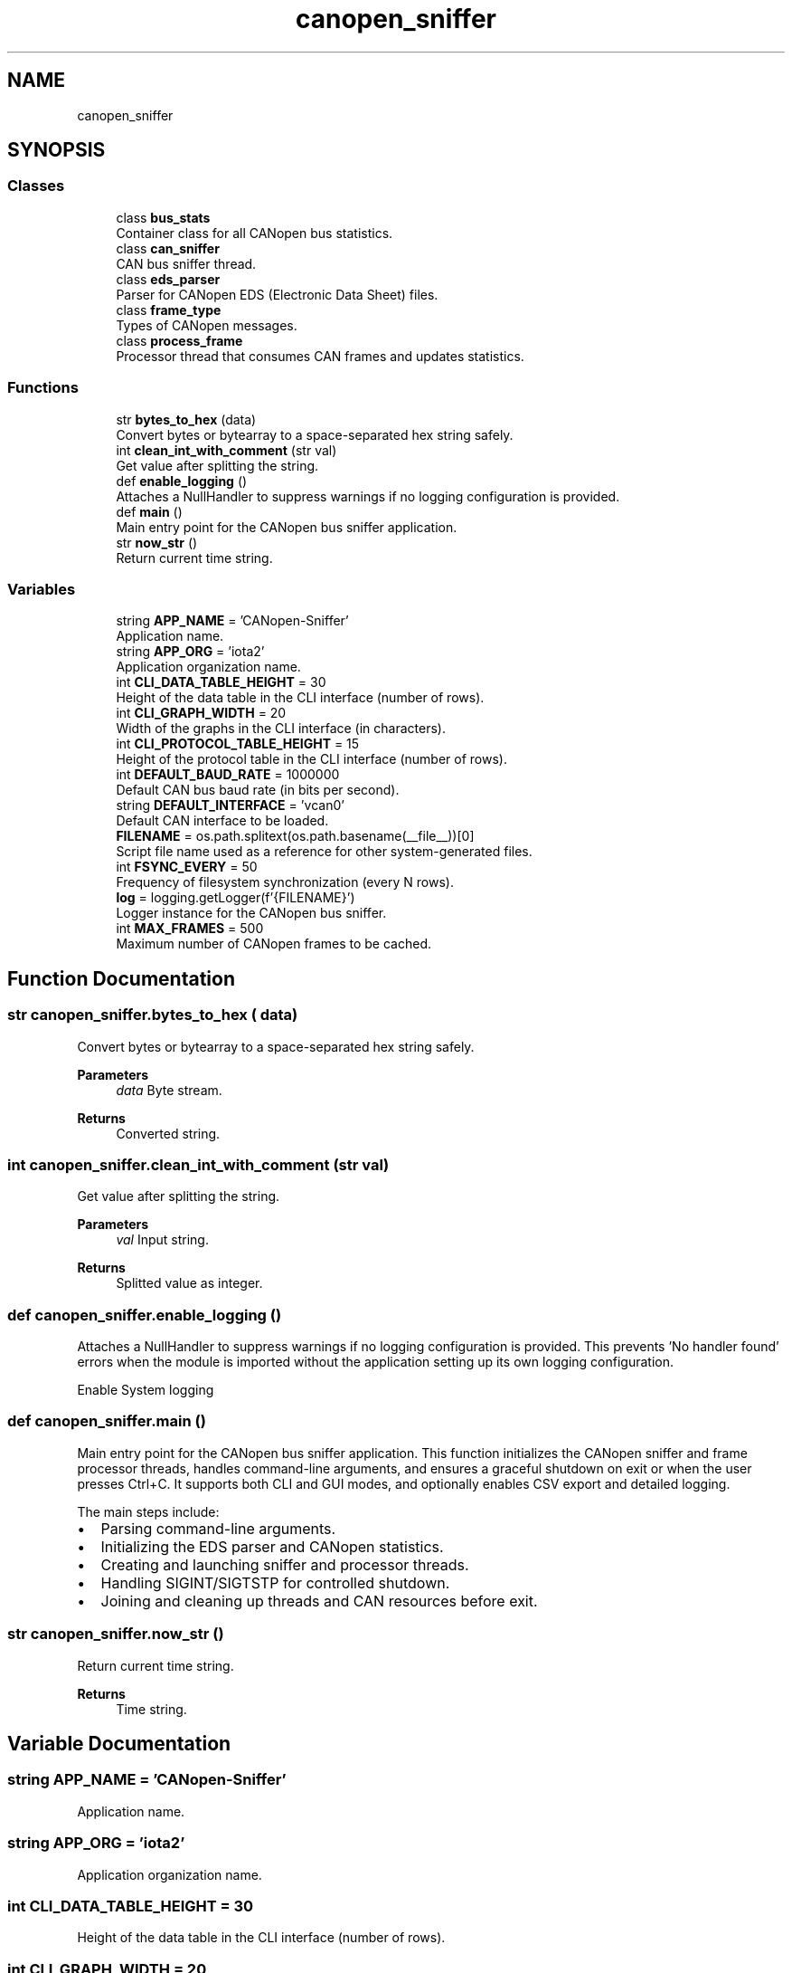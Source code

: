 .TH "canopen_sniffer" 3 "Sat Oct 18 2025" "CANopen-Sniffer" \" -*- nroff -*-
.ad l
.nh
.SH NAME
canopen_sniffer
.SH SYNOPSIS
.br
.PP
.SS "Classes"

.in +1c
.ti -1c
.RI "class \fBbus_stats\fP"
.br
.RI "Container class for all CANopen bus statistics\&. "
.ti -1c
.RI "class \fBcan_sniffer\fP"
.br
.RI "CAN bus sniffer thread\&. "
.ti -1c
.RI "class \fBeds_parser\fP"
.br
.RI "Parser for CANopen EDS (Electronic Data Sheet) files\&. "
.ti -1c
.RI "class \fBframe_type\fP"
.br
.RI "Types of CANopen messages\&. "
.ti -1c
.RI "class \fBprocess_frame\fP"
.br
.RI "Processor thread that consumes CAN frames and updates statistics\&. "
.in -1c
.SS "Functions"

.in +1c
.ti -1c
.RI "str \fBbytes_to_hex\fP (data)"
.br
.RI "Convert bytes or bytearray to a space-separated hex string safely\&. "
.ti -1c
.RI "int \fBclean_int_with_comment\fP (str val)"
.br
.RI "Get value after splitting the string\&. "
.ti -1c
.RI "def \fBenable_logging\fP ()"
.br
.RI "Attaches a NullHandler to suppress warnings if no logging configuration is provided\&. "
.ti -1c
.RI "def \fBmain\fP ()"
.br
.RI "Main entry point for the CANopen bus sniffer application\&. "
.ti -1c
.RI "str \fBnow_str\fP ()"
.br
.RI "Return current time string\&. "
.in -1c
.SS "Variables"

.in +1c
.ti -1c
.RI "string \fBAPP_NAME\fP = 'CANopen\-Sniffer'"
.br
.RI "Application name\&. "
.ti -1c
.RI "string \fBAPP_ORG\fP = 'iota2'"
.br
.RI "Application organization name\&. "
.ti -1c
.RI "int \fBCLI_DATA_TABLE_HEIGHT\fP = 30"
.br
.RI "Height of the data table in the CLI interface (number of rows)\&. "
.ti -1c
.RI "int \fBCLI_GRAPH_WIDTH\fP = 20"
.br
.RI "Width of the graphs in the CLI interface (in characters)\&. "
.ti -1c
.RI "int \fBCLI_PROTOCOL_TABLE_HEIGHT\fP = 15"
.br
.RI "Height of the protocol table in the CLI interface (number of rows)\&. "
.ti -1c
.RI "int \fBDEFAULT_BAUD_RATE\fP = 1000000"
.br
.RI "Default CAN bus baud rate (in bits per second)\&. "
.ti -1c
.RI "string \fBDEFAULT_INTERFACE\fP = 'vcan0'"
.br
.RI "Default CAN interface to be loaded\&. "
.ti -1c
.RI "\fBFILENAME\fP = os\&.path\&.splitext(os\&.path\&.basename(__file__))[0]"
.br
.RI "Script file name used as a reference for other system-generated files\&. "
.ti -1c
.RI "int \fBFSYNC_EVERY\fP = 50"
.br
.RI "Frequency of filesystem synchronization (every N rows)\&. "
.ti -1c
.RI "\fBlog\fP = logging\&.getLogger(f'{FILENAME}')"
.br
.RI "Logger instance for the CANopen bus sniffer\&. "
.ti -1c
.RI "int \fBMAX_FRAMES\fP = 500"
.br
.RI "Maximum number of CANopen frames to be cached\&. "
.in -1c
.SH "Function Documentation"
.PP 
.SS " str canopen_sniffer\&.bytes_to_hex ( data)"

.PP
Convert bytes or bytearray to a space-separated hex string safely\&. 
.PP
\fBParameters\fP
.RS 4
\fIdata\fP Byte stream\&. 
.RE
.PP
\fBReturns\fP
.RS 4
Converted string\&. 
.RE
.PP

.SS " int canopen_sniffer\&.clean_int_with_comment (str val)"

.PP
Get value after splitting the string\&. 
.PP
\fBParameters\fP
.RS 4
\fIval\fP Input string\&. 
.RE
.PP
\fBReturns\fP
.RS 4
Splitted value as integer\&. 
.RE
.PP

.SS "def canopen_sniffer\&.enable_logging ()"

.PP
Attaches a NullHandler to suppress warnings if no logging configuration is provided\&. This prevents 'No handler found' errors when the module is imported without the application setting up its own logging configuration\&.
.PP
Enable System logging 
.SS "def canopen_sniffer\&.main ()"

.PP
Main entry point for the CANopen bus sniffer application\&. This function initializes the CANopen sniffer and frame processor threads, handles command-line arguments, and ensures a graceful shutdown on exit or when the user presses Ctrl+C\&. It supports both CLI and GUI modes, and optionally enables CSV export and detailed logging\&.
.PP
The main steps include:
.IP "\(bu" 2
Parsing command-line arguments\&.
.IP "\(bu" 2
Initializing the EDS parser and CANopen statistics\&.
.IP "\(bu" 2
Creating and launching sniffer and processor threads\&.
.IP "\(bu" 2
Handling SIGINT/SIGTSTP for controlled shutdown\&.
.IP "\(bu" 2
Joining and cleaning up threads and CAN resources before exit\&. 
.PP

.SS " str canopen_sniffer\&.now_str ()"

.PP
Return current time string\&. 
.PP
\fBReturns\fP
.RS 4
Time string\&. 
.RE
.PP

.SH "Variable Documentation"
.PP 
.SS "string APP_NAME = 'CANopen\-Sniffer'"

.PP
Application name\&. 
.SS "string APP_ORG = 'iota2'"

.PP
Application organization name\&. 
.SS "int CLI_DATA_TABLE_HEIGHT = 30"

.PP
Height of the data table in the CLI interface (number of rows)\&. 
.SS "int CLI_GRAPH_WIDTH = 20"

.PP
Width of the graphs in the CLI interface (in characters)\&. 
.SS "int CLI_PROTOCOL_TABLE_HEIGHT = 15"

.PP
Height of the protocol table in the CLI interface (number of rows)\&. 
.SS "int DEFAULT_BAUD_RATE = 1000000"

.PP
Default CAN bus baud rate (in bits per second)\&. 
.SS "string DEFAULT_INTERFACE = 'vcan0'"

.PP
Default CAN interface to be loaded\&. 
.SS "FILENAME = os\&.path\&.splitext(os\&.path\&.basename(__file__))[0]"

.PP
Script file name used as a reference for other system-generated files\&. 
.SS "int FSYNC_EVERY = 50"

.PP
Frequency of filesystem synchronization (every N rows)\&. Setting this to 1 performs fsync after every row, which is safer but slower\&. 
.SS "log = logging\&.getLogger(f'{FILENAME}')"

.PP
Logger instance for the CANopen bus sniffer\&. If no handlers are attached by the application using this module, a NullHandler ensures that no warnings are emitted\&. 
.SS "int MAX_FRAMES = 500"

.PP
Maximum number of CANopen frames to be cached\&. 
.SH "Author"
.PP 
Generated automatically by Doxygen for CANopen-Sniffer from the source code\&.
